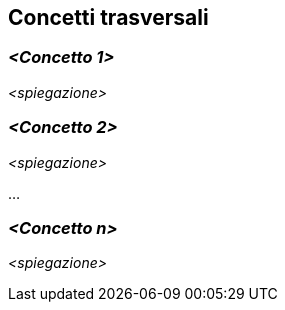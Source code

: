 ifndef::imagesdir[:imagesdir: ../images]

[[section-concepts]]
== Concetti trasversali


ifdef::arc42help[]
[role="arc42help"]
****
.Contenuto
Questa sezione descrive le normative generali e principali e le idee di soluzione che sono
rilevante in più parti (= trasversali) del sistema.
Tali concetti sono spesso correlati a più building blocks.
Possono includere molti argomenti diversi, come

* modello di domonio
* modelli di architettura o modelli di design
* regole per l'utilizzo di una tecnologia specifica
* decisioni principali, spesso tecniche, di decisioni generali
* regole di implementazione

.Motivazione
I concetti costituiscono la base per l '_ integrità concettuale_ (coerenza, omogeneità)
dell'architettura. Pertanto, sono un contributo importante per raggiungere le qualità interne del tuo sistema.

Alcuni di questi concetti non possono essere assegnati a singoli building blocks
(ad es. sicurezza o protezione). Questo è il posto nel template che abbiamo fornito per una specifica coerente di tali concetti.

.Forma
Le forme possono eessere varie:

* documenti concettuali con qualsiasi tipo di struttura
* estratti di modelli trasversali o scenari che utilizzano le notazioni delle viste dell'architettura
* implementazioni di esempio, soprattutto per concetti tecnici
* riferimento all'uso tipico di framework standard (es. utilizzo di Hibernate per object/relational mapping)

.Struttura
Una struttura potenziale (ma non obbligatoria) per questa sezione potrebbe essere:

* Concetti di dominio
* Concetti sull'esperienza utente (UX)
* Concetti di sicurezza e protezione
* Architettura e modelli di design
* "Sotto il cappuccio"
* concetti di sviluppo
* concetti operativi

Nota: potrebbe essere difficile assegnare concetti individuali a un argomento specifico
in questo elenco.

image::08-Crosscutting-Concepts-Structure-IT.png["Possibili argomenti per concetti trasversali"]
****
endif::arc42help[]

=== _<Concetto 1>_

_<spiegazione>_



=== _<Concetto 2>_

_<spiegazione>_

...

=== _<Concetto n>_

_<spiegazione>_
